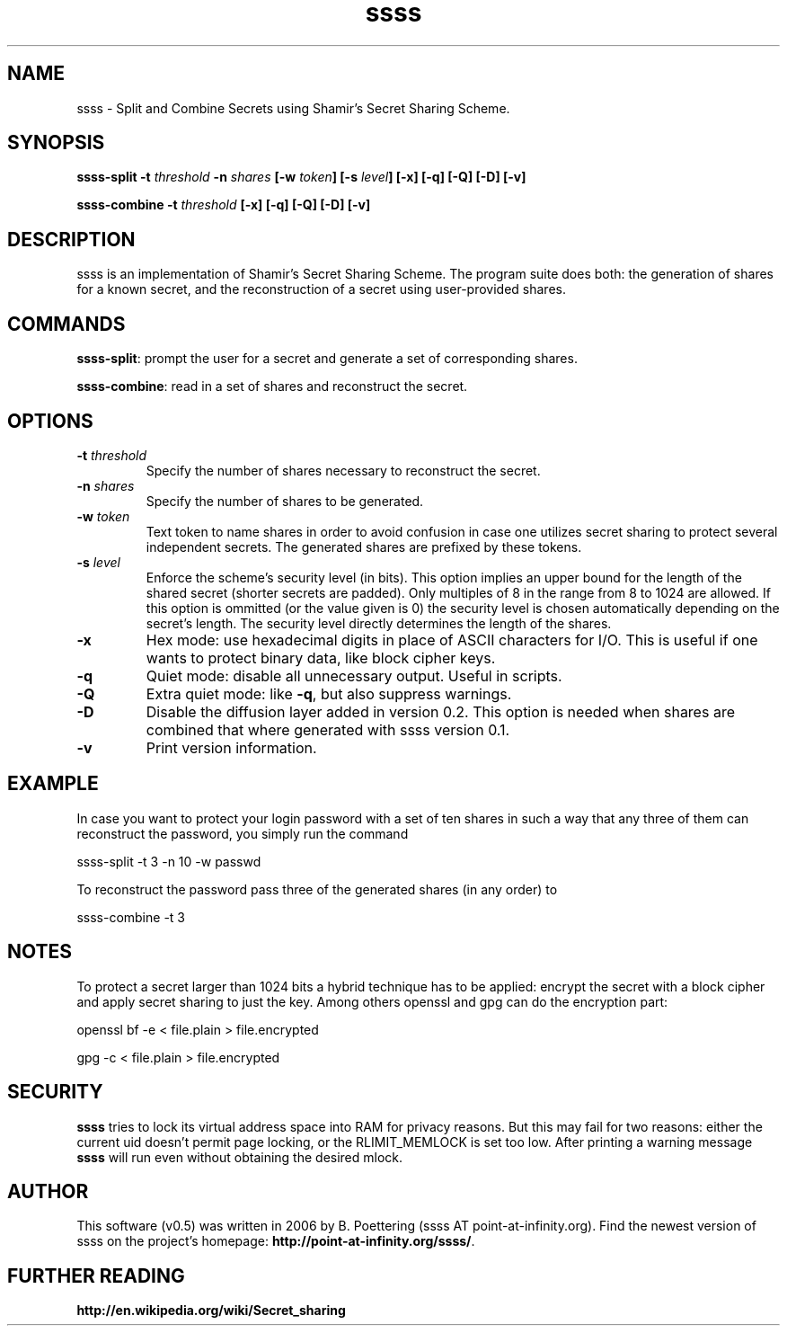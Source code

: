 .TH ssss 1 User Manuals
.SH NAME
ssss \- Split and Combine Secrets using Shamir's Secret Sharing Scheme.
.SH SYNOPSIS
\fBssss-split -t \fIthreshold\fB -n \fIshares\fB [-w \fItoken\fB] [-s \fIlevel\fB] [-x] [-q] [-Q] [-D] [-v]

ssss-combine -t \fIthreshold\fB [-x] [-q] [-Q] [-D] [-v]
\f1
.SH DESCRIPTION
ssss is an implementation of Shamir's Secret Sharing Scheme. The program suite does both: the generation of shares for a known secret, and the reconstruction of a secret using user-provided shares.
.SH COMMANDS
\fBssss-split\f1: prompt the user for a secret and generate a set of corresponding shares.

\fBssss-combine\f1: read in a set of shares and reconstruct the secret.
.SH OPTIONS
.TP
\fB-t \fIthreshold\fB\f1
Specify the number of shares necessary to reconstruct the secret.
.TP
\fB-n \fIshares\fB\f1
Specify the number of shares to be generated.
.TP
\fB-w \fItoken\fB\f1
Text token to name shares in order to avoid confusion in case one utilizes secret sharing to protect several independent secrets. The generated shares are prefixed by these tokens.
.TP
\fB-s \fIlevel\fB\f1
Enforce the scheme's security level (in bits). This option implies an upper bound for the length of the shared secret (shorter secrets are padded). Only multiples of 8 in the range from 8 to 1024 are allowed. If this option is ommitted (or the value given is 0) the security level is chosen automatically depending on the secret's length. The security level directly determines the length of the shares.
.TP
\fB-x\f1
Hex mode: use hexadecimal digits in place of ASCII characters for I/O. This is useful if one wants to protect binary data, like block cipher keys.
.TP
\fB-q\f1
Quiet mode: disable all unnecessary output. Useful in scripts. 
.TP
\fB-Q\f1
Extra quiet mode: like \fB-q\f1, but also suppress warnings.
.TP
\fB-D\f1
Disable the diffusion layer added in version 0.2. This option is needed when shares are combined that where generated with ssss version 0.1.
.TP
\fB-v\f1
Print version information.
.SH EXAMPLE
In case you want to protect your login password with a set of ten shares in such a way that any three of them can reconstruct the password, you simply run the command 

ssss-split -t 3 -n 10 -w passwd 

To reconstruct the password pass three of the generated shares (in any order) to 

ssss-combine -t 3 
.SH NOTES
To protect a secret larger than 1024 bits a hybrid technique has to be applied: encrypt the secret with a block cipher and apply secret sharing to just the key. Among others openssl and gpg can do the encryption part: 

openssl bf -e < file.plain > file.encrypted 

gpg -c < file.plain > file.encrypted 
.SH SECURITY
\fBssss\f1 tries to lock its virtual address space into RAM for privacy reasons. But this may fail for two reasons: either the current uid doesn't permit page locking, or the RLIMIT_MEMLOCK is set too low. After printing a warning message \fBssss\f1 will run even without obtaining the desired mlock. 
.SH AUTHOR
This software (v0.5) was written in 2006 by B. Poettering (ssss AT point-at-infinity.org). Find the newest version of ssss on the project's homepage: \fBhttp://point-at-infinity.org/ssss/\f1. 
.SH FURTHER READING
\fBhttp://en.wikipedia.org/wiki/Secret_sharing\f1
